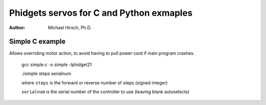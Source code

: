 =========================================
Phidgets servos for C and Python exmaples
=========================================

:author: Michael Hirsch, Ph.D.



Simple C example
=================
Allows overriding motor action, to avoid having to pull power cord if main program crashes.

    gcc simple.c -o simple -lphidget21

    ./simple steps serialnum

    where ``steps`` is the forward or reverse number of steps (signed integer)

    ``serialnum`` is the serial number of the controller to use (leaving blank autoselects)
